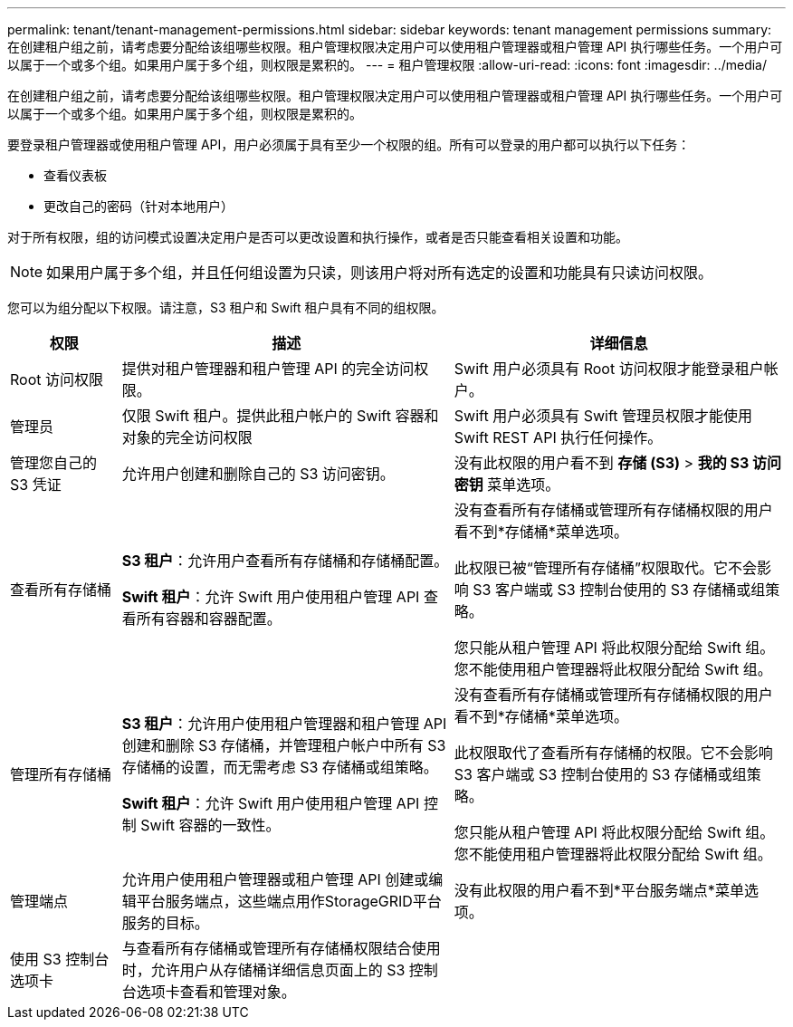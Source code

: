 ---
permalink: tenant/tenant-management-permissions.html 
sidebar: sidebar 
keywords: tenant management permissions 
summary: 在创建租户组之前，请考虑要分配给该组哪些权限。租户管理权限决定用户可以使用租户管理器或租户管理 API 执行哪些任务。一个用户可以属于一个或多个组。如果用户属于多个组，则权限是累积的。 
---
= 租户管理权限
:allow-uri-read: 
:icons: font
:imagesdir: ../media/


[role="lead"]
在创建租户组之前，请考虑要分配给该组哪些权限。租户管理权限决定用户可以使用租户管理器或租户管理 API 执行哪些任务。一个用户可以属于一个或多个组。如果用户属于多个组，则权限是累积的。

要登录租户管理器或使用租户管理 API，用户必须属于具有至少一个权限的组。所有可以登录的用户都可以执行以下任务：

* 查看仪表板
* 更改自己的密码（针对本地用户）


对于所有权限，组的访问模式设置决定用户是否可以更改设置和执行操作，或者是否只能查看相关设置和功能。


NOTE: 如果用户属于多个组，并且任何组设置为只读，则该用户将对所有选定的设置和功能具有只读访问权限。

您可以为组分配以下权限。请注意，S3 租户和 Swift 租户具有不同的组权限。

[cols="1a,3a,3a"]
|===
| 权限 | 描述 | 详细信息 


 a| 
Root 访问权限
 a| 
提供对租户管理器和租户管理 API 的完全访问权限。
 a| 
Swift 用户必须具有 Root 访问权限才能登录租户帐户。



 a| 
管理员
 a| 
仅限 Swift 租户。提供此租户帐户的 Swift 容器和对象的完全访问权限
 a| 
Swift 用户必须具有 Swift 管理员权限才能使用 Swift REST API 执行任何操作。



 a| 
管理您自己的 S3 凭证
 a| 
允许用户创建和删除自己的 S3 访问密钥。
 a| 
没有此权限的用户看不到 *存储 (S3)* > *我的 S3 访问密钥* 菜单选项。



 a| 
查看所有存储桶
 a| 
*S3 租户*：允许用户查看所有存储桶和存储桶配置。

*Swift 租户*：允许 Swift 用户使用租户管理 API 查看所有容器和容器配置。
 a| 
没有查看所有存储桶或管理所有存储桶权限的用户看不到*存储桶*菜单选项。

此权限已被“管理所有存储桶”权限取代。它不会影响 S3 客户端或 S3 控制台使用的 S3 存储桶或组策略。

您只能从租户管理 API 将此权限分配给 Swift 组。您不能使用租户管理器将此权限分配给 Swift 组。



 a| 
管理所有存储桶
 a| 
*S3 租户*：允许用户使用租户管理器和租户管理 API 创建和删除 S3 存储桶，并管理租户帐户中所有 S3 存储桶的设置，而无需考虑 S3 存储桶或组策略。

*Swift 租户*：允许 Swift 用户使用租户管理 API 控制 Swift 容器的一致性。
 a| 
没有查看所有存储桶或管理所有存储桶权限的用户看不到*存储桶*菜单选项。

此权限取代了查看所有存储桶的权限。它不会影响 S3 客户端或 S3 控制台使用的 S3 存储桶或组策略。

您只能从租户管理 API 将此权限分配给 Swift 组。您不能使用租户管理器将此权限分配给 Swift 组。



 a| 
管理端点
 a| 
允许用户使用租户管理器或租户管理 API 创建或编辑平台服务端点，这些端点用作StorageGRID平台服务的目标。
 a| 
没有此权限的用户看不到*平台服务端点*菜单选项。



 a| 
使用 S3 控制台选项卡
 a| 
与查看所有存储桶或管理所有存储桶权限结合使用时，允许用户从存储桶详细信息页面上的 S3 控制台选项卡查看和管理对象。
 a| 

|===